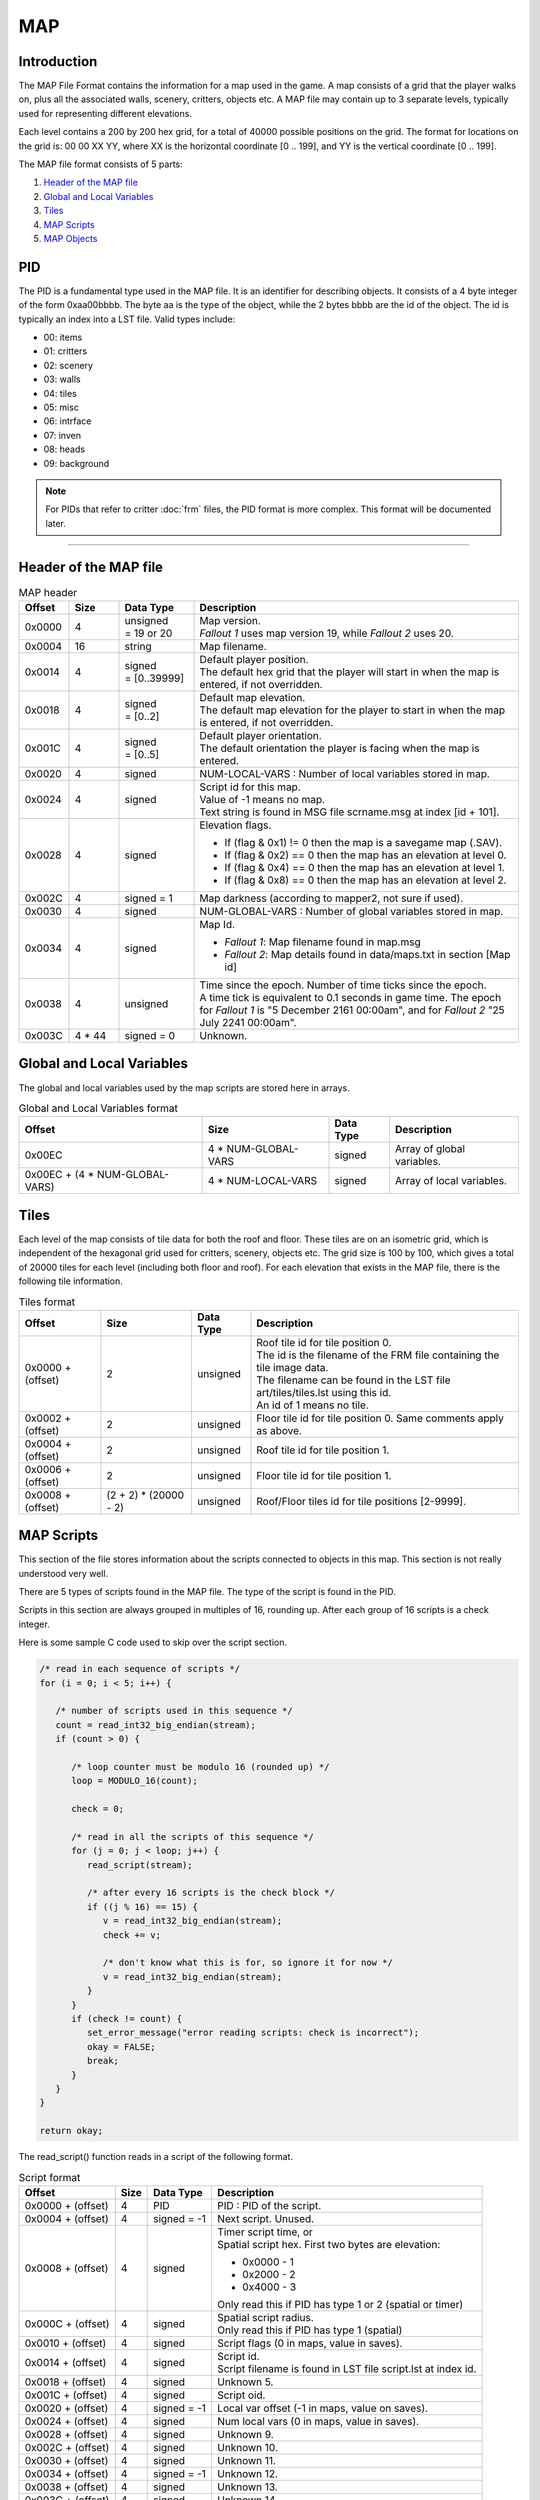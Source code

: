 ===
MAP
===

Introduction
============

The MAP File Format contains the information for a map
used in the game. A map consists of a grid that the player walks on,
plus all the associated walls, scenery, critters, objects etc. A MAP
file may contain up to 3 separate levels, typically used for
representing different elevations.

Each level contains a 200 by 200 hex grid, for a total of 40000 possible
positions on the grid. The format for locations on the grid is: 00 00 XX
YY, where XX is the horizontal coordinate [0 .. 199], and YY is the
vertical coordinate [0 .. 199].

The MAP file format consists of 5 parts:

1. `Header of the MAP file`_
2. `Global and Local Variables`_
3. `Tiles`_
4. `MAP Scripts`_
5. `MAP Objects`_

PID
===

The PID is a fundamental type used in the MAP file. It is an
identifier for describing objects. It consists of a 4 byte integer of
the form 0xaa00bbbb. The byte aa is the type of the object, while the 2
bytes bbbb are the id of the object. The id is typically an index into a
LST file. Valid types include:

* 00: items 
* 01: critters 
* 02: scenery 
* 03: walls 
* 04: tiles
* 05: misc 
* 06: intrface 
* 07: inven 
* 08: heads 
* 09: background

.. note::
   For PIDs that refer to critter :doc:`frm` files, the
   PID format is more complex. This format will be documented later.

------------

Header of the MAP file
======================

.. list-table:: MAP header
   :header-rows: 1
   :widths: 10, 10, 15, 65

   * - Offset
     - Size
     - Data Type
     - Description
   * - 0x0000
     - 4
     - | unsigned 
       | = 19 or 20
     - | Map version.
       | *Fallout 1* uses map version 19, while *Fallout 2* uses 20.
   * - 0x0004
     - 16
     - string
     - Map filename.
   * - 0x0014
     - 4
     - | signed 
       | = [0..39999]
     - | Default player position. 
       | The default hex grid that the player will start in when the map is entered, if not overridden.
   * - 0x0018
     - 4
     - | signed
       | = [0..2]
     - | Default map elevation. 
       | The default map elevation for the player to start in when the map is entered, if not overridden.
   * - 0x001C
     - 4
     - | signed
       | = [0..5]
     - | Default player orientation. 
       | The default orientation the player is facing when the map is entered.
   * - 0x0020
     - 4
     - signed
     - NUM-LOCAL-VARS : Number of local variables stored in map.
   * - 0x0024
     - 4
     - signed
     - | Script id for this map. 
       | Value of -1 means no map. 
       | Text string is found in MSG file scrname.msg at index [id + 101].
   * - 0x0028
     - 4
     - signed
     - | Elevation flags.
       * If (flag & 0x1) != 0 then the map is a savegame map (.SAV).
       * If (flag & 0x2) == 0 then the map has an elevation at level 0. 
       * If (flag & 0x4) == 0 then the map has an elevation at level 1. 
       * If (flag & 0x8) == 0 then the map has an elevation at level 2.
   * - 0x002C
     - 4
     - signed = 1
     - Map darkness (according to mapper2, not sure if used).
   * - 0x0030
     - 4
     - signed
     - NUM-GLOBAL-VARS : Number of global variables stored in map.
   * - 0x0034
     - 4
     - signed
     - | Map Id.
       * *Fallout 1*: Map filename found in map.msg 
       * *Fallout 2*: Map details found in data/maps.txt in section [Map id]
   * - 0x0038
     - 4
     - unsigned
     - | Time since the epoch. Number of time ticks since the epoch. 
       | A time tick is equivalent to 0.1 seconds in game time. The epoch for *Fallout 1*
         is "5 December 2161 00:00am", and for *Fallout 2* "25 July 2241 00:00am".
   * - 0x003C
     - 4 \* 44
     - signed = 0
     - Unknown.

Global and Local Variables
==========================

The global and local variables used by
the map scripts are stored here in arrays.

.. list-table:: Global and Local Variables format
   :header-rows: 1

   * - Offset
     - Size
     - Data Type
     - Description
   * - 0x00EC
     - 4 * NUM-GLOBAL-VARS
     - signed
     - Array of global variables.
   * - 0x00EC + (4 \* NUM-GLOBAL-VARS)
     - 4 \* NUM-LOCAL-VARS
     - signed
     - Array of local variables.

Tiles
=====

Each level of the map consists of tile data for both the roof
and floor. These tiles are on an isometric grid, which is independent of
the hexagonal grid used for critters, scenery, objects etc. The grid
size is 100 by 100, which gives a total of 20000 tiles for each level
(including both floor and roof). For each elevation that exists in the
MAP file, there is the following tile information.

.. list-table:: Tiles format
   :header-rows: 1

   * - Offset
     - Size
     - Data Type
     - Description
   * - 0x0000 + (offset)
     - 2
     - unsigned
     - | Roof tile id for tile position 0. 
       | The id is the filename of the FRM file containing the tile image data. 
       | The filename can be found in the LST file art/tiles/tiles.lst using this id. 
       | An id of 1 means no tile.
   * - 0x0002 + (offset)
     - 2
     - unsigned
     - Floor tile id for tile position 0. Same comments apply as above.
   * - 0x0004 + (offset)
     - 2
     - unsigned
     - Roof tile id for tile position 1.
   * - 0x0006 + (offset)
     - 2
     - unsigned
     - Floor tile id for tile position 1.
   * - 0x0008 + (offset)
     - (2 + 2) \* (20000 - 2)
     - unsigned
     - Roof/Floor tiles id for tile positions [2-9999].

MAP Scripts
===========

This section of the file stores information about the
scripts connected to objects in this map. This section is not really
understood very well.

There are 5 types of scripts found in the MAP file. The type of the
script is found in the PID.

Scripts in this section are always grouped in multiples of 16, rounding
up. After each group of 16 scripts is a check integer.

Here is some sample C code used to skip over the script section.

.. code-block:: c

   /* read in each sequence of scripts */
   for (i = 0; i < 5; i++) {

      /* number of scripts used in this sequence */
      count = read_int32_big_endian(stream);
      if (count > 0) {

         /* loop counter must be modulo 16 (rounded up) */
         loop = MODULO_16(count);

         check = 0;

         /* read in all the scripts of this sequence */
         for (j = 0; j < loop; j++) {
            read_script(stream);

            /* after every 16 scripts is the check block */
            if ((j % 16) == 15) {
               v = read_int32_big_endian(stream);
               check += v;

               /* don't know what this is for, so ignore it for now */
               v = read_int32_big_endian(stream);
            }
         }
         if (check != count) {
            set_error_message("error reading scripts: check is incorrect");
            okay = FALSE;
            break;
         }
      }
   }

   return okay;


The read\_script() function reads in a script of the following format.

.. list-table:: Script format
   :header-rows: 1

   * - Offset
     - Size
     - Data Type
     - Description
   * - 0x0000 + (offset)
     - 4
     - PID
     - PID : PID of the script.  
   * - 0x0004 + (offset)
     - 4
     - signed = -1
     - Next script. Unused.
   * - 0x0008 + (offset) 
     - 4
     - signed
     - | Timer script time, or
       | Spatial script hex. First two bytes are elevation:
       * 0x0000 - 1
       * 0x2000 - 2
       * 0x4000 - 3
       | Only read this if PID has type 1 or 2 (spatial or timer)
   * - 0x000C + (offset)
     - 4
     - signed
     - | Spatial script radius. 
       | Only read this if PID has type 1 (spatial)
   * - 0x0010 + (offset)
     - 4
     - signed
     - Script flags (0 in maps, value in saves).
   * - 0x0014 + (offset)
     - 4
     - signed
     - | Script id.
       | Script filename is found in LST file script.lst at index id.
   * - 0x0018 + (offset)
     - 4
     - signed
     - Unknown 5.
   * - 0x001C + (offset)
     - 4
     - signed
     - Script oid.
   * - 0x0020 + (offset)
     - 4
     - signed = -1
     - Local var offset (-1 in maps, value on saves).
   * - 0x0024 + (offset)
     - 4
     - signed
     - Num local vars (0 in maps, value in saves).
   * - 0x0028 + (offset)
     - 4
     - signed
     - Unknown 9.
   * - 0x002C + (offset)
     - 4
     - signed
     - Unknown 10.
   * - 0x0030 + (offset)
     - 4
     - signed
     - Unknown 11.
   * - 0x0034 + (offset)
     - 4
     - signed = -1
     - Unknown 12.
   * - 0x0038 + (offset)
     - 4
     - signed
     - Unknown 13.
   * - 0x003C + (offset)
     - 4
     - signed
     - Unknown 14.
   * - 0x0040 + (offset)
     - 4
     - signed
     - Unknown 15.
   * - 0x0044 + (offset)
     - 4
     - signed
     - Unknown 16.

MAP Objects
===========

The objects contain the scenery, walls, items,
containers, keys and critters that appear on the map. There is an array
of objects for each elevation of the map.

* 4 byte integer containing total number of objects on all levels 
* for each of the three levels 
   * 4 byte integer containing number of objects on this level
   * array on map objects

.. list-table:: Map object format
   :header-rows: 1

   * - Offset
     - Size
     - Data Type
     - Description
   * - 0x0000 + (offset)
     - 4
     - unsigned
     - Unknown 0. I don't think this is part of the object, but some kind of separator.
   * - 0x0004 + (offset)
     - 4
     - = [-1..39999]
     - | Position of this object. 
       | Hex grid id that the object resides in. 
         A value of -1 means that the object is not on the grid (typically it is in an inventory).
   * - 0x0008 + (offset)
     - 4
     - unsigned
     - X (Unknown 1).
   * - 0x000C + (offset)
     - 4
     - unsigned
     - Y (Unknown 2).
   * - 0x0010 + (offset)
     - 4
     - signed
     - SX (Unknown 3).
   * - 0x0014 + (offset)
     - 4
     - signed
     - SY (Unknown 4).
   * - 0x0018 + (offset)
     - 4
     - unsigned
     - | Frame number. 
       | This is the frame index of the frame in the FRM file this is currently being displayed.
   * - 0x001C + (offset)
     - 4
     - unsigned = [0-5]
     - Orientation of this object.
   * - 0x0020 + (offset)
     - 4
     - PID
     - | FRM PID of this object. 
       | PID of the filename used to display this object on the hex grid.
   * - 0x0024 + (offset)
     - 4
     - unsigned
     - | Unknown Flags. Collection of flags about this object.
       * If (flag & 0x01000000) == 1 then this item is held in the right hand 
       * If (flag & 0x02000000) == 1 then this item is held in the left hand
       * If (flag & 0x04000000) == 1 then this armour is worn 
       | These are the same flags as in PRO files. They override values from prototype
   * - 0x0028 + (offset)
     - 4
     - unsigned = [0..2]
     - Map elevation this object is on.
   * - 0x002C + (offset)
     - 4
     - PID
     - PROTO-PID">PROTO-PID : Prototype PID this object is based on.
   * - 0x0030 + (offset)
     - 4
     - signed
     - Critter index number. (Only for in-battle .SAV ) -1 for normal objects
   * - 0x0034 + (offset)
     - 4
     - unsigned
     - Light radius (in hexes)
   * - 0x0038 + (offset)
     - 4
     - unsigned
     - Light intensity (0..65536, interpreted as 0-100%)
   * - 0x003C + (offset)
     - 4
     - unsigned = 0
     - | Outline color. (Only for in-battle .SAV)
       * 0x0 - no outline
       * 0x1 - red
       * 0x20 - yellow
   * - 0x0040 + (offset)
     - 4
     - PID
     - PID of MAP Scripts.
   * - 0x0044 + (offset)
     - 4
     - signed
     - | Script id.
       | Script filename is found in LST file script.lst at index id. 
       | A value of -1 means no script.
   * - 0x0048 + (offset)
     - 4
     - unsigned
     - | Number of map objects in this object's inventory. 
       | If this is non zero, then after reading this map object, the objects in the inventory must be read. 
       | The objects in the inventory are map objects as well, and they follow this object, 
         being preceeded by a 4 byte integer being the count of this map object in the inventory.
   * - 0x004C + (offset)
     - 4
     - unsigned
     - Maximum number of slots in critter inventory.
   * - 0x0050 + (offset)
     - 4
     - unsigned
     - Unknown 10.
   * - 0x0054 + (offset)
     - 4
     - unsigned
     - Unknown 11.

Extra fields for critters
-------------------------

.. list-table:: Extra fields for critters
   :header-rows: 1

   * - Offset
     - Size
     - Data Type
     - Description
   * - 0x0000 + (0x58 + offset)
     - 4
     - unsigned
     - | Reaction to player (not sure).
       | Only valid for .SAV (not sure)
   * - 0x0004 + (0x58 + offset)
     - 4
     - unsigned
     - | Current mp (?).
       | Only valid for .SAV
   * - 0x0008 + (0x58 + offset)
     - 4
     - unsigned
     - | Combat results.
       | Only valid for .SAV
   * - 0x000C + (0x58 + offset)
     - 4
     - unsigned
     - | Damage last turn.
       | Only valid for .SAV
   * - 0x0010 + (0x58 + offset)
     - 4
     - signed
     - | AI packet number.
       | Packet number of critter AI, found in data/AI.txt.
   * - 0x0014 + (0x58 + offset)
     - 4
     - unsigned
     - Group id.
   * - 0x0018 + (0x58 + offset)
     - 4
     - unsigned
     - | Who hit me.
       | Only valid for .SAV
   * - 0x001C + (0x58 + offset)
     - 4
     - unsigned
     - Current Hit Points.
   * - 0x0020 + (0x58 + offset)
     - 4
     - unsigned
     - Current Rad.
   * - 0x0024 + (0x58 + offset)
     - 4
     - unsigned
     - Current Poison.

Extra fields for ammo
---------------------

.. list-table:: Extra fields for ammo
   :header-rows: 1

   * - Offset
     - Size
     - Data Type
     - Description
   * - 0x0000 + (0x58 + offset)
     - 4
     - unsigned
     - | Amount of ammo in magazine. 
       | Number of bullets or charges in this magazine.

Extra fields for keys
---------------------

.. list-table:: Extra fields for keys
   :header-rows: 1

   * - Offset
     - Size
     - Data Type
     - Description
   * - 0x0000 + (0x58 + offset)
     - 4
     - unsigned
     - KeyCode

Extra fields for misc items
---------------------------

.. list-table:: Extra fields for misc items
   :header-rows: 1

   * - Offset
     - Size
     - Data Type
     - Description
   * - 0x0000 + (0x58 + offset)
     - 4
     - unsigned
     - Charges.

Extra fields for weapons
------------------------

.. list-table:: Extra fields for weapons
   :header-rows: 1

   * - Offset
     - Size
     - Data Type
     - Description
   * - 0x0000 + (0x58 + offset)
     - 4
     - unsigned
     - Ammo count. Amount of ammunition loaded in this weapon.
   * - 0x0004 + (0x58 + offset)
     - 4
     - signed
     - | Id of ammo prototype. 
       | Ammo prototype filename is found in LST file ``proto/items/items.lst`` at index id.

Extra fields for ladder bottom
------------------------------

.. list-table:: Extra fields for ladder bottom
   :header-rows: 1

   * - Offset
     - Size
     - Data Type
     - Description
   * - 0x0000 + (0x58 + offset)
     - 4
     - unsigned
     - DestHex and DestElev.
   * - 0x0004 + (0x58 + offset)
     - 4
     - unsigned
     - | Destination map num.
       | Only in MAP version 20.

Extra fields for ladder top
---------------------------

.. list-table:: Extra fields for ladder top
   :header-rows: 1

   * - Offset
     - Size
     - Data Type
     - Description
   * - 0x0000 + (0x58 + offset)
     - 4
     - unsigned
     - DestHex and DestElev.
   * - 0x0004 + (0x58 + offset)
     - 4
     - unsigned
     - | Destination map num.
       | Only in MAP version 20.

Extra fields for portals/doors
------------------------------

.. list-table:: Extra fields for portals/doors
   :header-rows: 1

   * - Offset
     - Size
     - Data Type
     - Description
   * - 0x0000 + (0x58 + offset)
     - 4
     - unsigned
     - WalkThrough.

Extra fields for stairs
-----------------------

.. list-table:: Extra fields for stairs
   :header-rows: 1

   * - Offset
     - Size
     - Data Type
     - Description
   * - 0x0000 + (0x58 + offset)
     - 4
     - unsigned
     - DestHex and DestElev.
   * - 0x0004 + (0x58 + offset)
     - 4
     - unsigned
     - Destination map num.

Extra fields for elevators
--------------------------

.. list-table:: Extra fields for elevators
   :header-rows: 1

   * - Offset
     - Size
     - Data Type
     - Description
   * - 0x0000 + (0x58 + offset)
     - 4
     - unsigned
     - ElevType.
   * - 0x0004 + (0x58 + offset)
     - 4
     - unsigned
     - ElevLevel.

Extra fields for exit grids
---------------------------

.. list-table:: Extra fields for exit grids
   :header-rows: 1

   * - Offset
     - Size
     - Data Type
     - Description
   * - 0x0000 + (0x58 + offset)
     - 4
     - unsigned
     - | EXIT-MAP-ID">EXIT-MAP-ID : Map Id. The id of the map that this exit grid leads to.
       * *Fallout 1*: Map filename found in map.msg 
       * *Fallout 2*: Map details found in data/maps.txt in section [Map id]
   * - 0x0004 + (0x58 + offset)
     - 4
     - unsigned = [0..39999]
     - | Player position. 
       | Position on the hex grid that the player will start in when moving to map EXIT-MAP-ID.
   * - 0x0008 + (0x58 + offset)
     - 4
     - unsigned = [0..2]
     - | Map elevation. 
       | Elevation of map EXIT-MAP-ID that this exit grid leads to.
   * - 0x000C + (0x58 + offset)
     - 4
     - unsigned = [0..5]
     - | Player orientation. 
       | Orientation of the player when entering EXIT-MAP-ID from this exit grid.

Copyright (c) by TeamX, taken from their website http://www.teamx.ru/files/docs/map.rar
